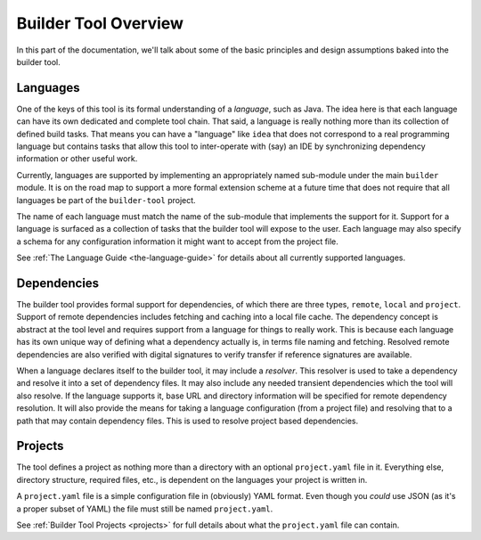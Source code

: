 .. _overview:

Builder Tool Overview
=====================

In this part of the documentation, we'll talk about some of the basic principles and
design assumptions baked into the builder tool.

Languages
---------

One of the keys of this tool is its formal understanding of a *language*, such as
Java.  The idea here is that each language can have its own dedicated and complete
tool chain.  That said, a language is really nothing more than its collection of
defined build tasks.  That means you can have a "language" like ``idea`` that does
not correspond to a real programming language but contains tasks that allow this
tool to inter-operate with (say) an IDE by synchronizing dependency information or
other useful work.

Currently, languages are supported by implementing an appropriately named sub-module
under the main ``builder`` module.  It is on the road map to support a more formal
extension scheme at a future time that does not require that all languages be part
of the ``builder-tool`` project.

The name of each language must match the name of the sub-module that implements
the support for it.  Support for a language is surfaced as a collection of tasks
that the builder tool will expose to the user.  Each language may also specify a
schema for any configuration information it might want to accept from the project
file.

See :ref:`The Language Guide <the-language-guide>` for details about all currently
supported languages.

Dependencies
------------

The builder tool provides formal support for dependencies, of which there are
three types, ``remote``, ``local`` and ``project``.  Support of remote dependencies
includes fetching and caching into a local file cache.  The dependency concept
is abstract at the tool level and requires support from a language for things to
really work.  This is because each language has its own unique way of defining
what a dependency actually is, in terms file naming and fetching.  Resolved
remote dependencies are also verified with digital signatures to verify transfer
if reference signatures are available.

When a language declares itself to the builder tool, it may include a *resolver*.
This resolver is used to take a dependency and resolve it into a set of dependency
files.  It may also include any needed transient dependencies which the tool
will also resolve.  If the language supports it, base URL and directory information
will be specified for remote dependency resolution.  It will also provide the
means for taking a language configuration (from a project file) and resolving that
to a path that may contain dependency files.  This is used to resolve project based
dependencies.

Projects
--------

The tool defines a project as nothing more than a directory with an optional
``project.yaml`` file in it.  Everything else, directory structure, required
files, etc., is dependent on the languages your project is written in.

A ``project.yaml`` file is a simple configuration file in (obviously) YAML
format.  Even though you *could* use JSON (as it's a proper subset of YAML)
the file must still be named ``project.yaml``.

See :ref:`Builder Tool Projects <projects>` for full details about what the
``project.yaml`` file can contain.
